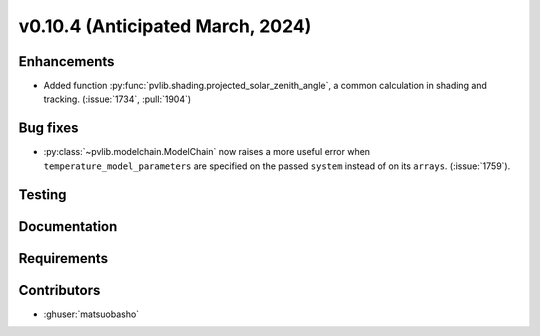 .. _whatsnew_01040:


v0.10.4 (Anticipated March, 2024)
---------------------------------


Enhancements
~~~~~~~~~~~~
* Added function :py:func:`pvlib.shading.projected_solar_zenith_angle`,
  a common calculation in shading and tracking. (:issue:`1734`, :pull:`1904`)


Bug fixes
~~~~~~~~~
* :py:class:`~pvlib.modelchain.ModelChain` now raises a more useful error when
  ``temperature_model_parameters`` are specified on the passed ``system`` instead of on its ``arrays``. (:issue:`1759`).

Testing
~~~~~~~


Documentation
~~~~~~~~~~~~~


Requirements
~~~~~~~~~~~~


Contributors
~~~~~~~~~~~~
* :ghuser:`matsuobasho`
